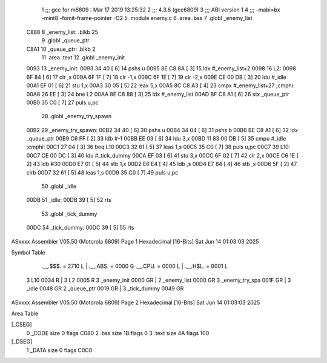                               1 ;;; gcc for m6809 : Mar 17 2019 13:25:32
                              2 ;;; 4.3.6 (gcc6809)
                              3 ;;; ABI version 1
                              4 ;;; -mabi=bx -mint8 -fomit-frame-pointer -O2
                              5 	.module	enemy.c
                              6 	.area	.bss
                              7 	.globl	_enemy_list
   C888                       8 _enemy_list:	.blkb	25
                              9 	.globl	_queue_ptr
   C8A1                      10 _queue_ptr:	.blkb	2
                             11 	.area	.text
                             12 	.globl	_enemy_init
   0093                      13 _enemy_init:
   0093 34 40         [ 6]   14 	pshs	u
   0095 8E C8 8A      [ 3]   15 	ldx	#_enemy_list+2
   0098                      16 L2:
   0098 6F 84         [ 6]   17 	clr	,x
   009A 6F 1F         [ 7]   18 	clr	-1,x
   009C 6F 1E         [ 7]   19 	clr	-2,x
   009E CE 00 DB      [ 3]   20 	ldu	#_idle
   00A1 EF 01         [ 6]   21 	stu	1,x
   00A3 30 05         [ 5]   22 	leax	5,x
   00A5 8C C8 A3      [ 4]   23 	cmpx	#_enemy_list+27	;cmphi:
   00A8 26 EE         [ 3]   24 	bne	L2
   00AA 8E C8 88      [ 3]   25 	ldx	#_enemy_list
   00AD BF C8 A1      [ 6]   26 	stx	_queue_ptr
   00B0 35 C0         [ 7]   27 	puls	u,pc
                             28 	.globl	_enemy_try_spawn
   00B2                      29 _enemy_try_spawn:
   00B2 34 40         [ 6]   30 	pshs	u
   00B4 34 04         [ 6]   31 	pshs	b
   00B6 BE C8 A1      [ 6]   32 	ldx	_queue_ptr
   00B9 C6 FF         [ 2]   33 	ldb	#-1
   00BB EE 03         [ 6]   34 	ldu	3,x
   00BD 11 83 00 DB   [ 5]   35 	cmpu	#_idle	;cmphi:
   00C1 27 04         [ 3]   36 	beq	L10
   00C3 32 61         [ 5]   37 	leas	1,s
   00C5 35 C0         [ 7]   38 	puls	u,pc
   00C7                      39 L10:
   00C7 CE 00 DC      [ 3]   40 	ldu	#_tick_dummy
   00CA EF 03         [ 6]   41 	stu	3,x
   00CC 6F 02         [ 7]   42 	clr	2,x
   00CE C6 1E         [ 2]   43 	ldb	#30
   00D0 E7 01         [ 5]   44 	stb	1,x
   00D2 E6 E4         [ 4]   45 	ldb	,s
   00D4 E7 84         [ 4]   46 	stb	,x
   00D6 5F            [ 2]   47 	clrb
   00D7 32 61         [ 5]   48 	leas	1,s
   00D9 35 C0         [ 7]   49 	puls	u,pc
                             50 	.globl	_idle
   00DB                      51 _idle:
   00DB 39            [ 5]   52 	rts
                             53 	.globl	_tick_dummy
   00DC                      54 _tick_dummy:
   00DC 39            [ 5]   55 	rts
ASxxxx Assembler V05.50  (Motorola 6809)                                Page 1
Hexadecimal [16-Bits]                                 Sat Jun 14 01:03:03 2025

Symbol Table

    .__.$$$.       =   2710 L   |     .__.ABS.       =   0000 G
    .__.CPU.       =   0000 L   |     .__.H$L.       =   0001 L
  3 L10                0034 R   |   3 L2                 0005 R
  3 _enemy_init        0000 GR  |   2 _enemy_list        0000 GR
  3 _enemy_try_spa     001F GR  |   3 _idle              0048 GR
  2 _queue_ptr         0019 GR  |   3 _tick_dummy        0049 GR

ASxxxx Assembler V05.50  (Motorola 6809)                                Page 2
Hexadecimal [16-Bits]                                 Sat Jun 14 01:03:03 2025

Area Table

[_CSEG]
   0 _CODE            size    0   flags C080
   2 .bss             size   1B   flags    0
   3 .text            size   4A   flags  100
[_DSEG]
   1 _DATA            size    0   flags C0C0

